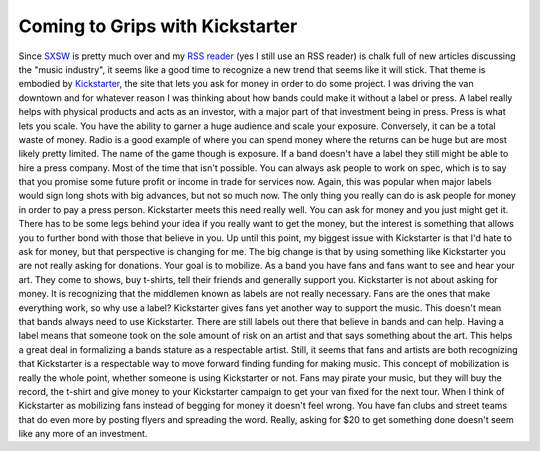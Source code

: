 Coming to Grips with Kickstarter
################################

Since `SXSW`_ is pretty much over and my `RSS reader`_ (yes I still use
an RSS reader) is chalk full of new articles discussing the "music
industry", it seems like a good time to recognize a new trend that seems
like it will stick. That theme is embodied by `Kickstarter`_, the site
that lets you ask for money in order to do some project.
I was driving the van downtown and for whatever reason I was thinking
about how bands could make it without a label or press. A label really
helps with physical products and acts as an investor, with a major part
of that investment being in press. Press is what lets you scale. You
have the ability to garner a huge audience and scale your exposure.
Conversely, it can be a total waste of money. Radio is a good example of
where you can spend money where the returns can be huge but are most
likely pretty limited. The name of the game though is exposure.
If a band doesn't have a label they still might be able to hire a press
company. Most of the time that isn't possible. You can always ask people
to work on spec, which is to say that you promise some future profit or
income in trade for services now. Again, this was popular when major
labels would sign long shots with big advances, but not so much now. The
only thing you really can do is ask people for money in order to pay a
press person.
Kickstarter meets this need really well. You can ask for money and you
just might get it. There has to be some legs behind your idea if you
really want to get the money, but the interest is something that allows
you to further bond with those that believe in you. Up until this point,
my biggest issue with Kickstarter is that I'd hate to ask for money, but
that perspective is changing for me.
The big change is that by using something like Kickstarter you are not
really asking for donations. Your goal is to mobilize. As a band you
have fans and fans want to see and hear your art. They come to shows,
buy t-shirts, tell their friends and generally support you. Kickstarter
is not about asking for money. It is recognizing that the middlemen
known as labels are not really necessary. Fans are the ones that make
everything work, so why use a label? Kickstarter gives fans yet another
way to support the music.
This doesn't mean that bands always need to use Kickstarter. There are
still labels out there that believe in bands and can help. Having a
label means that someone took on the sole amount of risk on an artist
and that says something about the art. This helps a great deal in
formalizing a bands stature as a respectable artist. Still, it seems
that fans and artists are both recognizing that Kickstarter is a
respectable way to move forward finding funding for making music.
This concept of mobilization is really the whole point, whether someone
is using Kickstarter or not. Fans may pirate your music, but they will
buy the record, the t-shirt and give money to your Kickstarter campaign
to get your van fixed for the next tour. When I think of Kickstarter as
mobilizing fans instead of begging for money it doesn't feel wrong. You
have fan clubs and street teams that do even more by posting flyers and
spreading the word. Really, asking for $20 to get something done doesn't
seem like any more of an investment.

.. _SXSW: http://sxsw.com
.. _RSS reader: http://reader.google.com
.. _Kickstarter: http://kickstarter.com


.. author:: default
.. categories:: music
.. tags:: music
.. comments::
